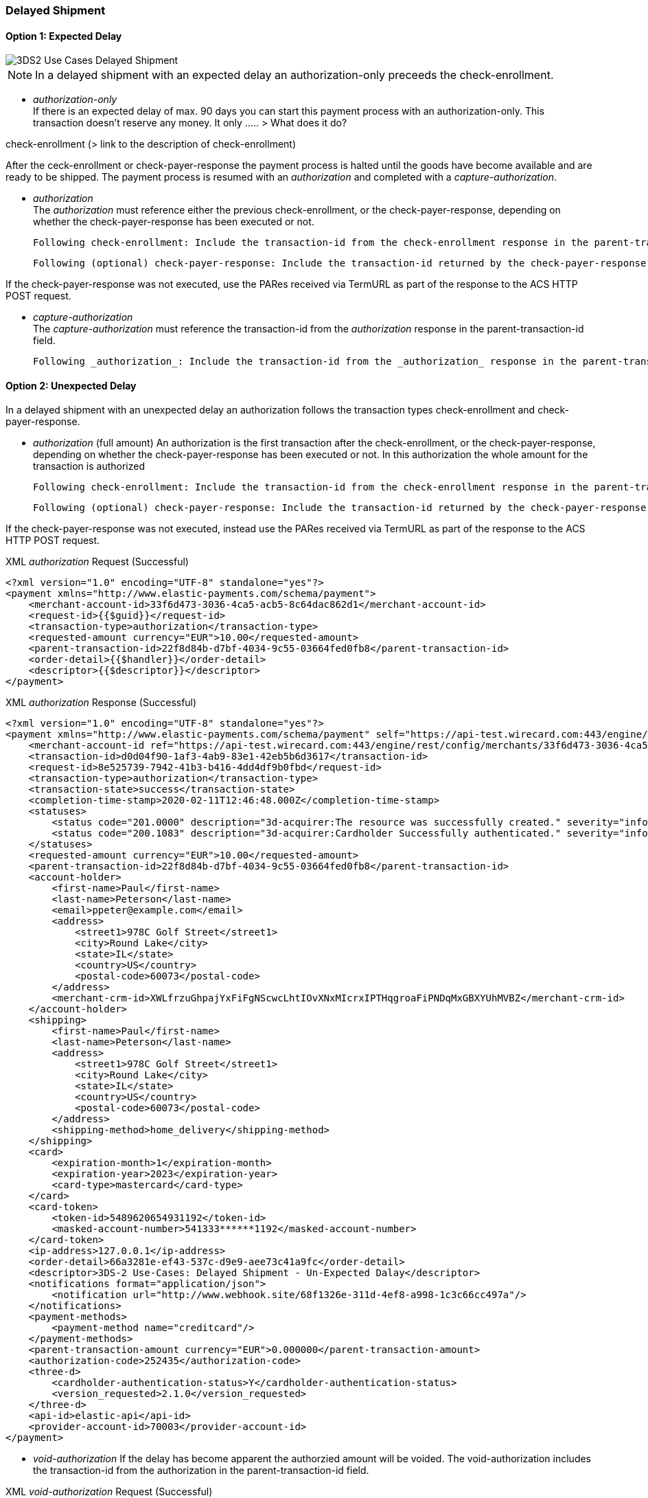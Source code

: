 [#API_CC_3DS2_UC_delayed-shipment]
=== Delayed Shipment

[#API_CC_3DS2_UC_delayed-shipment_expect]
==== Option 1: Expected Delay

image::{root}/images/uc-delayed-shipment/uc-delayed-shipment-expected.png[3DS2 Use Cases Delayed Shipment]

NOTE: In a delayed shipment with an expected delay an authorization-only preceeds the check-enrollment.
 
* _authorization-only_ +
If there is an expected delay of max. 90 days you can start this payment process with an authorization-only. This transaction doesn't reserve any money. It only ..... > What does it do?
 
check-enrollment (> link to the description of check-enrollment)

After the ceck-enrollment or check-payer-response the payment process is halted until the goods have become available and are ready to be shipped. The payment process is resumed with an _authorization_ and completed with a _capture-authorization_.
 
* _authorization_ +
The _authorization_ must reference either the previous check-enrollment, or the check-payer-response, depending on whether the check-payer-response has been executed or not.
 
    Following check-enrollment: Include the transaction-id from the check-enrollment response in the parent-transaction-id field.
 
    Following (optional) check-payer-response: Include the transaction-id returned by the check-payer-response in the parent-transaction-id field.
 
If the check-payer-response was not executed, use the PARes received via TermURL as part of the response to the ACS HTTP POST request.
 
* _capture-authorization_ +
The _capture-authorization_ must reference the transaction-id from the _authorization_ response in the parent-transaction-id field.

    Following _authorization_: Include the transaction-id from the _authorization_ response in the parent-transaction-id field.
 

[#API_CC_3DS2_UC_delayed-shipment_unexpect]
==== Option 2: Unexpected Delay

In a delayed shipment with an unexpected delay an authorization follows the transaction types check-enrollment and check-payer-response.
 
* _authorization_ (full amount)
  An authorization is the first transaction after the check-enrollment, or the check-payer-response, depending on whether the check-payer-response has been executed or not.
  In this authorization the whole amount for the transaction is authorized
 
    Following check-enrollment: Include the transaction-id from the check-enrollment response in the parent-transaction-id field.
 
    Following (optional) check-payer-response: Include the transaction-id returned by the check-payer-response in the parent-transaction-id field.
 
If the check-payer-response was not executed, instead use the PARes received via TermURL as part of the response to the ACS HTTP POST request.

.XML _authorization_ Request (Successful)
[source,xml,subs=attributes+]
----
<?xml version="1.0" encoding="UTF-8" standalone="yes"?>
<payment xmlns="http://www.elastic-payments.com/schema/payment">
    <merchant-account-id>33f6d473-3036-4ca5-acb5-8c64dac862d1</merchant-account-id>
    <request-id>{{$guid}}</request-id>
    <transaction-type>authorization</transaction-type>
    <requested-amount currency="EUR">10.00</requested-amount>
    <parent-transaction-id>22f8d84b-d7bf-4034-9c55-03664fed0fb8</parent-transaction-id>
    <order-detail>{{$handler}}</order-detail>
    <descriptor>{{$descriptor}}</descriptor>
</payment>
----
//include::{root}/auto-generated/samples/xml/CreditCard_Non3D_Preauthorization_request.xml[]

.XML _authorization_ Response (Successful)
[source,xml,subs=attributes+]
----
<?xml version="1.0" encoding="UTF-8" standalone="yes"?>
<payment xmlns="http://www.elastic-payments.com/schema/payment" self="https://api-test.wirecard.com:443/engine/rest/merchants/33f6d473-3036-4ca5-acb5-8c64dac862d1/payments/d0d04f90-1af3-4ab9-83e1-42eb5b6d3617">
    <merchant-account-id ref="https://api-test.wirecard.com:443/engine/rest/config/merchants/33f6d473-3036-4ca5-acb5-8c64dac862d1">33f6d473-3036-4ca5-acb5-8c64dac862d1</merchant-account-id>
    <transaction-id>d0d04f90-1af3-4ab9-83e1-42eb5b6d3617</transaction-id>
    <request-id>8e525739-7942-41b3-b416-4dd4df9b0fbd</request-id>
    <transaction-type>authorization</transaction-type>
    <transaction-state>success</transaction-state>
    <completion-time-stamp>2020-02-11T12:46:48.000Z</completion-time-stamp>
    <statuses>
        <status code="201.0000" description="3d-acquirer:The resource was successfully created." severity="information"/>
        <status code="200.1083" description="3d-acquirer:Cardholder Successfully authenticated." severity="information"/>
    </statuses>
    <requested-amount currency="EUR">10.00</requested-amount>
    <parent-transaction-id>22f8d84b-d7bf-4034-9c55-03664fed0fb8</parent-transaction-id>
    <account-holder>
        <first-name>Paul</first-name>
        <last-name>Peterson</last-name>
        <email>ppeter@example.com</email>
        <address>
            <street1>978C Golf Street</street1>
            <city>Round Lake</city>
            <state>IL</state>
            <country>US</country>
            <postal-code>60073</postal-code>
        </address>
        <merchant-crm-id>XWLfrzuGhpajYxFiFgNScwcLhtIOvXNxMIcrxIPTHqgroaFiPNDqMxGBXYUhMVBZ</merchant-crm-id>
    </account-holder>
    <shipping>
        <first-name>Paul</first-name>
        <last-name>Peterson</last-name>
        <address>
            <street1>978C Golf Street</street1>
            <city>Round Lake</city>
            <state>IL</state>
            <country>US</country>
            <postal-code>60073</postal-code>
        </address>
        <shipping-method>home_delivery</shipping-method>
    </shipping>
    <card>
        <expiration-month>1</expiration-month>
        <expiration-year>2023</expiration-year>
        <card-type>mastercard</card-type>
    </card>
    <card-token>
        <token-id>5489620654931192</token-id>
        <masked-account-number>541333******1192</masked-account-number>
    </card-token>
    <ip-address>127.0.0.1</ip-address>
    <order-detail>66a3281e-ef43-537c-d9e9-aee73c41a9fc</order-detail>
    <descriptor>3DS-2 Use-Cases: Delayed Shipment - Un-Expected Dalay</descriptor>
    <notifications format="application/json">
        <notification url="http://www.webhook.site/68f1326e-311d-4ef8-a998-1c3c66cc497a"/>
    </notifications>
    <payment-methods>
        <payment-method name="creditcard"/>
    </payment-methods>
    <parent-transaction-amount currency="EUR">0.000000</parent-transaction-amount>
    <authorization-code>252435</authorization-code>
    <three-d>
        <cardholder-authentication-status>Y</cardholder-authentication-status>
        <version_requested>2.1.0</version_requested>
    </three-d>
    <api-id>elastic-api</api-id>
    <provider-account-id>70003</provider-account-id>
</payment>
----
 
* _void-authorization_
If the delay has become apparent the authorzied amount will be voided. The void-authorization includes the transaction-id from the authorization in the parent-transaction-id field.

.XML _void-authorization_ Request (Successful)
[source,xml,subs=attributes+]
----
<?xml version="1.0" encoding="UTF-8" standalone="yes"?>
<payment xmlns="http://www.elastic-payments.com/schema/payment">
    <merchant-account-id>33f6d473-3036-4ca5-acb5-8c64dac862d1</merchant-account-id>
    <request-id>{{$guid}}</request-id>
    <transaction-type>void-authorization</transaction-type>
    <requested-amount currency="EUR">10.00</requested-amount>
    <notifications format="application/json">
        <notification url="http://www.webhook.site/68f1326e-311d-4ef8-a998-1c3c66cc497a"></notification>
    </notifications>
    <parent-transaction-id>d0d04f90-1af3-4ab9-83e1-42eb5b6d3617</parent-transaction-id>
    <order-detail>{{$handler}}</order-detail>
    <descriptor>{{$descriptor}}</descriptor>
</payment>
----
//include::{root}/auto-generated/samples/xml/CreditCard_Non3D_Preauthorization_request.xml[]

.XML _void-authorization_ Response (Successful)
[source,xml,subs=attributes+]
----
<?xml version="1.0" encoding="UTF-8" standalone="yes"?>
<payment xmlns="http://www.elastic-payments.com/schema/payment" self="https://api-test.wirecard.com:443/engine/rest/merchants/33f6d473-3036-4ca5-acb5-8c64dac862d1/payments/8cd08798-4bf5-4173-81a9-2c90fef8aaa6">
    <merchant-account-id ref="https://api-test.wirecard.com:443/engine/rest/config/merchants/33f6d473-3036-4ca5-acb5-8c64dac862d1">33f6d473-3036-4ca5-acb5-8c64dac862d1</merchant-account-id>
    <transaction-id>8cd08798-4bf5-4173-81a9-2c90fef8aaa6</transaction-id>
    <request-id>a635fc7e-a6ac-4bb8-8826-d8e440793e89</request-id>
    <transaction-type>void-authorization</transaction-type>
    <transaction-state>success</transaction-state>
    <completion-time-stamp>2020-02-11T12:48:54.000Z</completion-time-stamp>
    <statuses>
        <status code="201.0000" description="3d-acquirer:The resource was successfully created." severity="information"/>
        <status code="200.1083" description="3d-acquirer:Cardholder Successfully authenticated." severity="information"/>
    </statuses>
    <requested-amount currency="EUR">10.00</requested-amount>
    <parent-transaction-id>d0d04f90-1af3-4ab9-83e1-42eb5b6d3617</parent-transaction-id>
    <account-holder>
        <first-name>Paul</first-name>
        <last-name>Peterson</last-name>
        <email>ppeter@example.com</email>
        <address>
            <street1>978C Golf Street</street1>
            <city>Round Lake</city>
            <state>IL</state>
            <country>US</country>
            <postal-code>60073</postal-code>
        </address>
        <merchant-crm-id>XWLfrzuGhpajYxFiFgNScwcLhtIOvXNxMIcrxIPTHqgroaFiPNDqMxGBXYUhMVBZ</merchant-crm-id>
    </account-holder>
    <shipping>
        <first-name>Paul</first-name>
        <last-name>Peterson</last-name>
        <address>
            <street1>978C Golf Street</street1>
            <city>Round Lake</city>
            <state>IL</state>
            <country>US</country>
            <postal-code>60073</postal-code>
        </address>
        <shipping-method>home_delivery</shipping-method>
    </shipping>
    <card>
        <expiration-month>1</expiration-month>
        <expiration-year>2023</expiration-year>
        <card-type>mastercard</card-type>
    </card>
    <card-token>
        <token-id>5489620654931192</token-id>
        <masked-account-number>541333******1192</masked-account-number>
    </card-token>
    <ip-address>127.0.0.1</ip-address>
    <order-detail>66a3281e-ef43-537c-d9e9-aee73c41a9fc</order-detail>
    <descriptor>3DS-2 Use-Cases: Delayed Shipment - Un-Expected Dalay</descriptor>
    <notifications format="application/json">
        <notification url="http://www.webhook.site/68f1326e-311d-4ef8-a998-1c3c66cc497a"></notification>
    </notifications>
    <payment-methods>
        <payment-method name="creditcard"/>
    </payment-methods>
    <parent-transaction-amount currency="EUR">10.000000</parent-transaction-amount>
    <authorization-code>812274</authorization-code>
    <three-d>
        <cardholder-authentication-status>Y</cardholder-authentication-status>
    </three-d>
    <api-id>elastic-api</api-id>
    <provider-account-id>70003</provider-account-id>
</payment>
----
//include::{root}/auto-generated/samples/xml/CreditCard_Non3D_Preauthorization_request.xml[]
 
* _re-authorization_
When the goods have become available and are ready to be shipped the formerly authorized amount will now be reserved with a re-authorization. The re-authorization includes in the parent-transaction-id field the transaction-id from the authorization.

.XML _re-authorization_ Request (Successful)
[source,xml,subs=attributes+]
----
<?xml version="1.0" encoding="UTF-8" standalone="yes"?>
<payment xmlns="http://www.elastic-payments.com/schema/payment">
    <merchant-account-id>33f6d473-3036-4ca5-acb5-8c64dac862d1</merchant-account-id>
    <request-id>{{$guid}}</request-id>
    <transaction-type>authorization</transaction-type>
    <requested-amount currency="EUR">10.00</requested-amount>
    <parent-transaction-id>d0d04f90-1af3-4ab9-83e1-42eb5b6d3617</parent-transaction-id>
    <authorizationreason>reauthorization</authorizationreason>
    <order-detail>{{$handler}}</order-detail>
    <descriptor>{{$descriptor}}</descriptor>
</payment>
----
//include::{root}/auto-generated/samples/xml/CreditCard_Non3D_Preauthorization_request.xml[]

.XML _re-authorization_ Response (Successful)
[source,xml,subs=attributes+]
----
<?xml version="1.0" encoding="UTF-8" standalone="yes"?>
<payment xmlns="http://www.elastic-payments.com/schema/payment" self="https://api-test.wirecard.com:443/engine/rest/merchants/33f6d473-3036-4ca5-acb5-8c64dac862d1/payments/0fc5650c-c6f4-49b7-8362-8da088346562">
    <merchant-account-id ref="https://api-test.wirecard.com:443/engine/rest/config/merchants/33f6d473-3036-4ca5-acb5-8c64dac862d1">33f6d473-3036-4ca5-acb5-8c64dac862d1</merchant-account-id>
    <transaction-id>0fc5650c-c6f4-49b7-8362-8da088346562</transaction-id>
    <request-id>1386ff35-6b7a-4dd0-af20-58d1e919c4b7</request-id>
    <transaction-type>authorization</transaction-type>
    <transaction-state>success</transaction-state>
    <completion-time-stamp>2020-02-11T12:51:19.000Z</completion-time-stamp>
    <statuses>
        <status code="201.0000" description="3d-acquirer:The resource was successfully created." severity="information"/>
    </statuses>
    <requested-amount currency="EUR">10.00</requested-amount>
    <parent-transaction-id>d0d04f90-1af3-4ab9-83e1-42eb5b6d3617</parent-transaction-id>
    <account-holder>
        <first-name>Paul</first-name>
        <last-name>Peterson</last-name>
        <email>ppeter@example.com</email>
        <address>
            <street1>978C Golf Street</street1>
            <city>Round Lake</city>
            <state>IL</state>
            <country>US</country>
            <postal-code>60073</postal-code>
        </address>
        <merchant-crm-id>XWLfrzuGhpajYxFiFgNScwcLhtIOvXNxMIcrxIPTHqgroaFiPNDqMxGBXYUhMVBZ</merchant-crm-id>
    </account-holder>
    <shipping>
        <first-name>Paul</first-name>
        <last-name>Peterson</last-name>
        <address>
            <street1>978C Golf Street</street1>
            <city>Round Lake</city>
            <state>IL</state>
            <country>US</country>
            <postal-code>60073</postal-code>
        </address>
        <shipping-method>home_delivery</shipping-method>
    </shipping>
    <card>
        <expiration-month>1</expiration-month>
        <expiration-year>2023</expiration-year>
        <card-type>mastercard</card-type>
    </card>
    <card-token>
        <token-id>5489620654931192</token-id>
        <masked-account-number>541333******1192</masked-account-number>
    </card-token>
    <ip-address>127.0.0.1</ip-address>
    <order-detail>66a3281e-ef43-537c-d9e9-aee73c41a9fc</order-detail>
    <descriptor>3DS-2 Use-Cases: Delayed Shipment - Un-Expected Dalay</descriptor>
    <notifications format="application/json">
        <notification url="http://www.webhook.site/68f1326e-311d-4ef8-a998-1c3c66cc497a"/>
    </notifications>
    <payment-methods>
        <payment-method name="creditcard"/>
    </payment-methods>
    <parent-transaction-amount currency="EUR">10.000000</parent-transaction-amount>
    <authorization-code>424088</authorization-code>
    <api-id>elastic-api</api-id>
    <provider-account-id>70003</provider-account-id>
</payment>
----
//include::{root}/auto-generated/samples/xml/CreditCard_Non3D_Preauthorization_request.xml[]
 
* _capture_
The capture of the amount refers to the re-authorization. The capture includes in the parent-transaction-id field the transaction-id from the re-authorization.

.XML _capture-authorization_ Request (Successful)
[source,xml,subs=attributes+]
----
<?xml version="1.0" encoding="UTF-8" standalone="yes"?>
<payment xmlns="http://www.elastic-payments.com/schema/payment">
    <merchant-account-id>33f6d473-3036-4ca5-acb5-8c64dac862d1</merchant-account-id>
    <request-id>{{$guid}}</request-id>
    <transaction-type>capture-authorization</transaction-type>
    <requested-amount currency="EUR">10.00</requested-amount>
    <notifications format="application/json">
        <notification url="http://www.webhook.site/68f1326e-311d-4ef8-a998-1c3c66cc497a"></notification>
    </notifications>
    <parent-transaction-id>0fc5650c-c6f4-49b7-8362-8da088346562</parent-transaction-id>
    <order-detail>{{$handler}}</order-detail>
    <descriptor>{{$descriptor}}</descriptor>
</payment>
----
//include::{root}/auto-generated/samples/xml/CreditCard_Non3D_Preauthorization_request.xml[]

.XML _capture-authorization_ Response (Successful)
[source,xml,subs=attributes+]
----
<?xml version="1.0" encoding="UTF-8" standalone="yes"?>
<payment xmlns="http://www.elastic-payments.com/schema/payment" self="https://api-test.wirecard.com:443/engine/rest/merchants/33f6d473-3036-4ca5-acb5-8c64dac862d1/payments/f1f2c6f8-798e-45e6-a85d-a5a28f97ce4d">
    <merchant-account-id ref="https://api-test.wirecard.com:443/engine/rest/config/merchants/33f6d473-3036-4ca5-acb5-8c64dac862d1">33f6d473-3036-4ca5-acb5-8c64dac862d1</merchant-account-id>
    <transaction-id>f1f2c6f8-798e-45e6-a85d-a5a28f97ce4d</transaction-id>
    <request-id>fc65f023-5923-40ce-9868-c6fcfe72f5ea</request-id>
    <transaction-type>capture-authorization</transaction-type>
    <transaction-state>success</transaction-state>
    <completion-time-stamp>2020-02-11T12:52:35.000Z</completion-time-stamp>
    <statuses>
        <status code="201.0000" description="3d-acquirer:The resource was successfully created." severity="information"/>
    </statuses>
    <requested-amount currency="EUR">10.00</requested-amount>
    <parent-transaction-id>0fc5650c-c6f4-49b7-8362-8da088346562</parent-transaction-id>
    <account-holder>
        <first-name>Paul</first-name>
        <last-name>Peterson</last-name>
        <email>ppeter@example.com</email>
        <address>
            <street1>978C Golf Street</street1>
            <city>Round Lake</city>
            <state>IL</state>
            <country>US</country>
            <postal-code>60073</postal-code>
        </address>
        <merchant-crm-id>XWLfrzuGhpajYxFiFgNScwcLhtIOvXNxMIcrxIPTHqgroaFiPNDqMxGBXYUhMVBZ</merchant-crm-id>
    </account-holder>
    <shipping>
        <first-name>Paul</first-name>
        <last-name>Peterson</last-name>
        <address>
            <street1>978C Golf Street</street1>
            <city>Round Lake</city>
            <state>IL</state>
            <country>US</country>
            <postal-code>60073</postal-code>
        </address>
        <shipping-method>home_delivery</shipping-method>
    </shipping>
    <card>
        <expiration-month>1</expiration-month>
        <expiration-year>2023</expiration-year>
        <card-type>mastercard</card-type>
    </card>
    <card-token>
        <token-id>5489620654931192</token-id>
        <masked-account-number>541333******1192</masked-account-number>
    </card-token>
    <ip-address>127.0.0.1</ip-address>
    <order-detail>66a3281e-ef43-537c-d9e9-aee73c41a9fc</order-detail>
    <descriptor>3DS-2 Use-Cases: Delayed Shipment - Un-Expected Dalay</descriptor>
    <notifications format="application/json">
        <notification url="http://www.webhook.site/68f1326e-311d-4ef8-a998-1c3c66cc497a"></notification>
    </notifications>
    <payment-methods>
        <payment-method name="creditcard"/>
    </payment-methods>
    <parent-transaction-amount currency="EUR">10.000000</parent-transaction-amount>
    <authorization-code>424088</authorization-code>
    <api-id>elastic-api</api-id>
    <provider-account-id>70003</provider-account-id>
</payment>
----
//include::{root}/auto-generated/samples/xml/CreditCard_Non3D_Preauthorization_request.xml[]